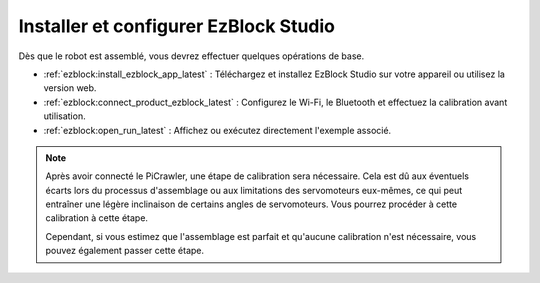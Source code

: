 .. _install_ezblock:

Installer et configurer EzBlock Studio
=========================================

Dès que le robot est assemblé, vous devrez effectuer quelques opérations de base.

* :ref:`ezblock:install_ezblock_app_latest` : Téléchargez et installez EzBlock Studio sur votre appareil ou utilisez la version web.
* :ref:`ezblock:connect_product_ezblock_latest` : Configurez le Wi-Fi, le Bluetooth et effectuez la calibration avant utilisation.
* :ref:`ezblock:open_run_latest` : Affichez ou exécutez directement l'exemple associé.

.. note::

    Après avoir connecté le PiCrawler, une étape de calibration sera nécessaire. Cela est dû aux éventuels écarts lors du processus d'assemblage ou aux limitations des servomoteurs eux-mêmes, ce qui peut entraîner une légère inclinaison de certains angles de servomoteurs. Vous pourrez procéder à cette calibration à cette étape.



    Cependant, si vous estimez que l'assemblage est parfait et qu'aucune calibration n'est nécessaire, vous pouvez également passer cette étape.
